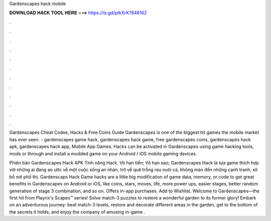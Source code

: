 Gardenscapes hack mobile



𝐃𝐎𝐖𝐍𝐋𝐎𝐀𝐃 𝐇𝐀𝐂𝐊 𝐓𝐎𝐎𝐋 𝐇𝐄𝐑𝐄 ===> https://is.gd/ptkXrK?848162



.



.



.



.



.



.



.



.



.



.



.



.

Gardenscapes Cheat Codes, Hacks & Free Coins Guide Gardenscapes is one of the biggest hit games the mobile market has ever seen. - gardenscapes game hack, gardenscapes hack game, free gardenscapes coins, gardenscapes hack apk, gardenscapes hack app, Mobile App Games. Hacks can be activated in Gardenscapes using game hacking tools, mods or through and install a modded game on your Android / iOS mobile gaming devices.

Phiên bản Gardenscapes Hack APK Tính năng Hack. Vô hạn tiền; Vô hạn sao; Gardenscapes Hack là tựa game thích hợp với những ai đang ao ước về một cuộc sống an nhàn, trở về quê trồng rau nuôi cá, không màn đến những cạnh tranh, xô bồ nơi phố thị. Gardenscaps Hack Game hacks are a little big modification of game data, memory, or code to get great benefits in Gardenscapes on Android or iOS, like coins, stars, moves, life, more power ups, easier stages, better random generation of stage 3 combination, and so on. Offers in-app purchases. Add to Wishlist. Welcome to Gardenscapes—the first hit from Playrix's Scapes™ series! Solve match-3 puzzles to restore a wonderful garden to its former glory! Embark on an adventurous journey: beat match-3 levels, restore and decorate different areas in the garden, get to the bottom of the secrets it holds, and enjoy the company of amusing in-game .
